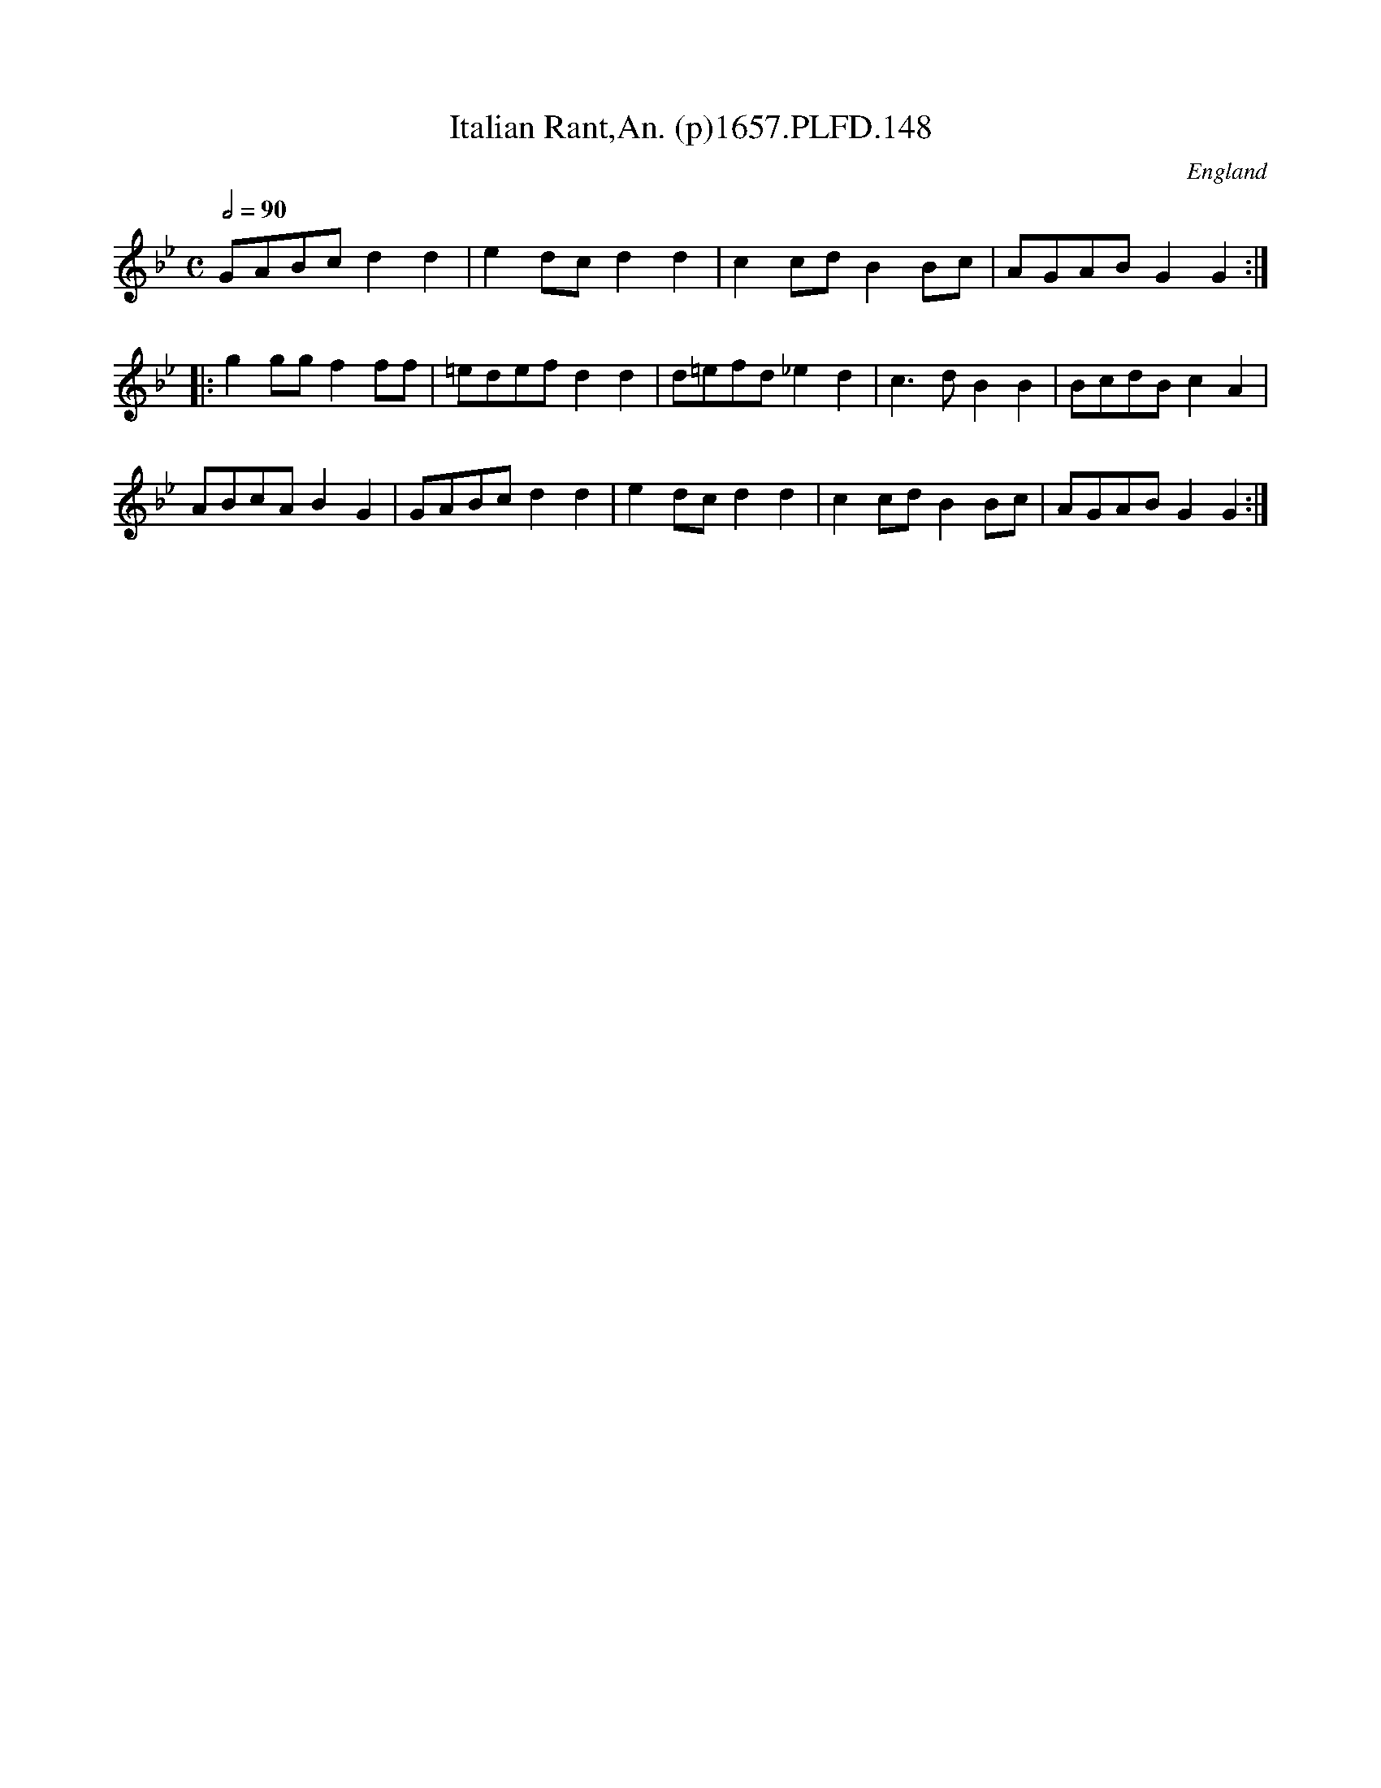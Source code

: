 X:147
T:Italian Rant,An. (p)1657.PLFD.148
M:C
L:1/8
Q:1/2=90
S:Playford, Dancing Master,Supplement to 3rd Ed.,1657
O:England
H:1657.
Z:Chris Partington.
K:Bb
GABcd2d2|e2dcd2d2|c2cdB2Bc|AGABG2G2:|
|:g2ggf2ff|=edefd2d2|d=efd_e2d2|c3dB2B2|BcdBc2A2|
ABcAB2G2|GABcd2d2|e2dcd2d2|c2cdB2Bc|AGABG2G2:|
